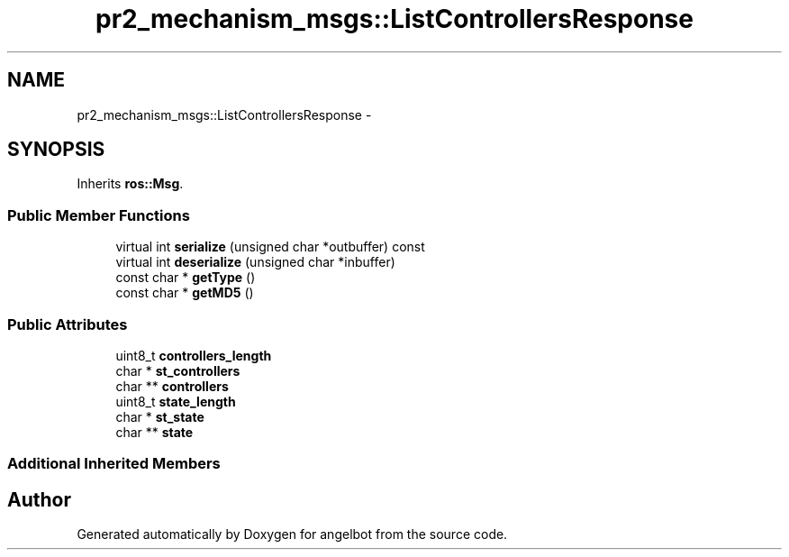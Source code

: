 .TH "pr2_mechanism_msgs::ListControllersResponse" 3 "Sat Jul 9 2016" "angelbot" \" -*- nroff -*-
.ad l
.nh
.SH NAME
pr2_mechanism_msgs::ListControllersResponse \- 
.SH SYNOPSIS
.br
.PP
.PP
Inherits \fBros::Msg\fP\&.
.SS "Public Member Functions"

.in +1c
.ti -1c
.RI "virtual int \fBserialize\fP (unsigned char *outbuffer) const "
.br
.ti -1c
.RI "virtual int \fBdeserialize\fP (unsigned char *inbuffer)"
.br
.ti -1c
.RI "const char * \fBgetType\fP ()"
.br
.ti -1c
.RI "const char * \fBgetMD5\fP ()"
.br
.in -1c
.SS "Public Attributes"

.in +1c
.ti -1c
.RI "uint8_t \fBcontrollers_length\fP"
.br
.ti -1c
.RI "char * \fBst_controllers\fP"
.br
.ti -1c
.RI "char ** \fBcontrollers\fP"
.br
.ti -1c
.RI "uint8_t \fBstate_length\fP"
.br
.ti -1c
.RI "char * \fBst_state\fP"
.br
.ti -1c
.RI "char ** \fBstate\fP"
.br
.in -1c
.SS "Additional Inherited Members"


.SH "Author"
.PP 
Generated automatically by Doxygen for angelbot from the source code\&.
